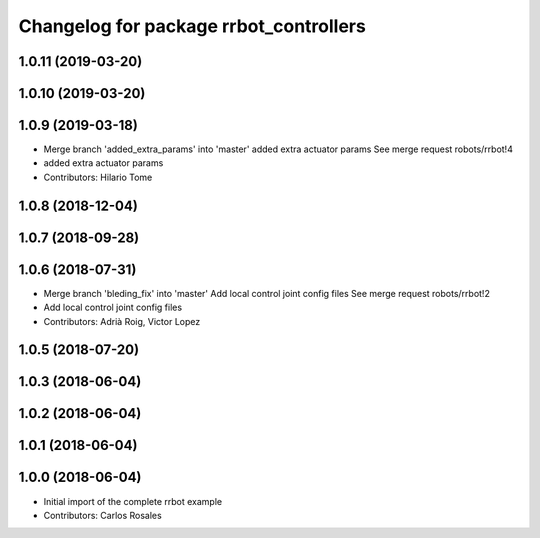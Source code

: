 ^^^^^^^^^^^^^^^^^^^^^^^^^^^^^^^^^^^^^^^
Changelog for package rrbot_controllers
^^^^^^^^^^^^^^^^^^^^^^^^^^^^^^^^^^^^^^^

1.0.11 (2019-03-20)
-------------------

1.0.10 (2019-03-20)
-------------------

1.0.9 (2019-03-18)
------------------
* Merge branch 'added_extra_params' into 'master'
  added extra actuator params
  See merge request robots/rrbot!4
* added extra actuator params
* Contributors: Hilario Tome

1.0.8 (2018-12-04)
------------------

1.0.7 (2018-09-28)
------------------

1.0.6 (2018-07-31)
------------------
* Merge branch 'bleding_fix' into 'master'
  Add local control joint config files
  See merge request robots/rrbot!2
* Add local control joint config files
* Contributors: Adrià Roig, Victor Lopez

1.0.5 (2018-07-20)
------------------

1.0.3 (2018-06-04)
------------------

1.0.2 (2018-06-04)
------------------

1.0.1 (2018-06-04)
------------------

1.0.0 (2018-06-04)
------------------
* Initial import of the complete rrbot example
* Contributors: Carlos Rosales
